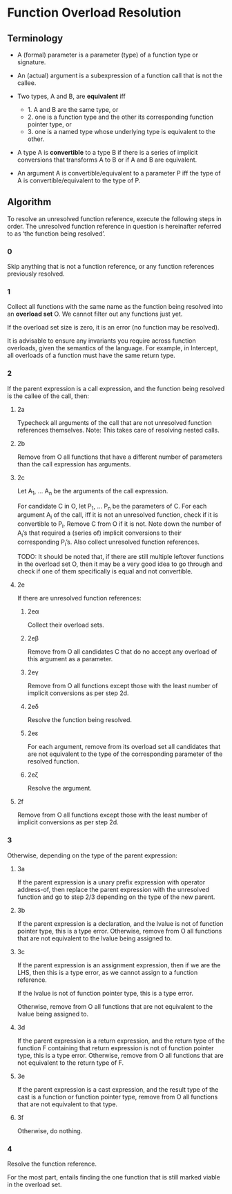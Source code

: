 #+author: Ætèrnal
#+subauthor: Lens_r

* Function Overload Resolution

** Terminology

- A (formal) parameter is a parameter (type) of a function type or signature.

- An (actual) argument is a subexpression of a function call that is not
  the callee.

- Two types, A and B, are *equivalent* iff
    - 1. A and B are the same type, or
    - 2. one is a function type and the other its corresponding function pointer type, or
    - 3. one is a named type whose underlying type is equivalent to the other.

- A type A is *convertible* to a type B if there is a series of implicit conversions that transforms A to B or if A and B are equivalent.

- An argument A is convertible/equivalent to a parameter P iff the type of A is convertible/equivalent to the type of P.

** Algorithm

To resolve an unresolved function reference, execute the following steps in order. The unresolved function reference in question is hereinafter referred to as ‘the function being resolved’.

*** 0

Skip anything that is not a function reference, or any function references previously resolved.

*** 1

Collect all functions with the same name as the function being resolved into an *overload set* O. We cannot filter out any functions just yet.

If the overload set size is zero, it is an error (no function may be resolved).

It is advisable to ensure any invariants you require across function overloads, given the semantics of the language. For example, in Intercept, all overloads of a function must have the same return type.

*** 2

If the parent expression is a call expression, and the function being resolved is the callee of the call, then:

**** 2a

Typecheck all arguments of the call that are not unresolved function references themselves. Note: This takes care of resolving nested calls.

**** 2b

Remove from O all functions that have a different number of parameters than the call expression has arguments.

**** 2c

Let A_1, ... A_n be the arguments of the call expression.

For candidate C in O, let P_1, ... P_n be the parameters of C. For each argument A_i of the call, iff it is not an unresolved function, check if it is convertible to P_i. Remove C from O if it is not. Note down the number of A_i’s that required a (series of) implicit conversions to their corresponding P_i’s. Also collect unresolved function references.

TODO: It should be noted that, if there are still multiple leftover functions in the overload set O, then it may be a very good idea to go through and check if one of them specifically is equal and not convertible.

**** 2e

If there are unresolved function references:

***** 2eα

Collect their overload sets.

***** 2eβ

Remove from O all candidates C that do no accept any overload of this argument as a parameter.

***** 2eγ

Remove from O all functions except those with the least number of implicit conversions as per step 2d.

***** 2eδ

Resolve the function being resolved.

***** 2eε

For each argument, remove from its overload set all candidates that are not equivalent to the type of the corresponding parameter of the resolved function.

***** 2eζ

Resolve the argument.

**** 2f

Remove from O all functions except those with the least number of implicit conversions as per step 2d.

*** 3

Otherwise, depending on the type of the parent expression:

**** 3a

If the parent expression is a unary prefix expression with operator address-of, then replace the parent expression with the unresolved function and go to step 2/3 depending on the type of the new parent.

**** 3b

If the parent expression is a declaration, and the lvalue is not of function pointer type, this is a type error. Otherwise, remove from O all functions that are not equivalent to the lvalue being assigned to.

**** 3c

If the parent expression is an assignment expression, then if we are the LHS, then this is a type error, as we cannot assign to a function reference.

If the lvalue is not of function pointer type, this is a type error.

Otherwise, remove from O all functions that are not equivalent to the lvalue being assigned to.

**** 3d

If the parent expression is a return expression, and the return type of the function F containing that return expression is not of function pointer type, this is a type error. Otherwise, remove from O all functions that are not equivalent to the return type of F.

**** 3e

If the parent expression is a cast expression, and the result type of the cast is a function or function pointer type, remove from O all functions that are not equivalent to that type.

**** 3f

Otherwise, do nothing.

*** 4

Resolve the function reference.

For the most part, entails finding the one function that is still marked viable in the overload set.
